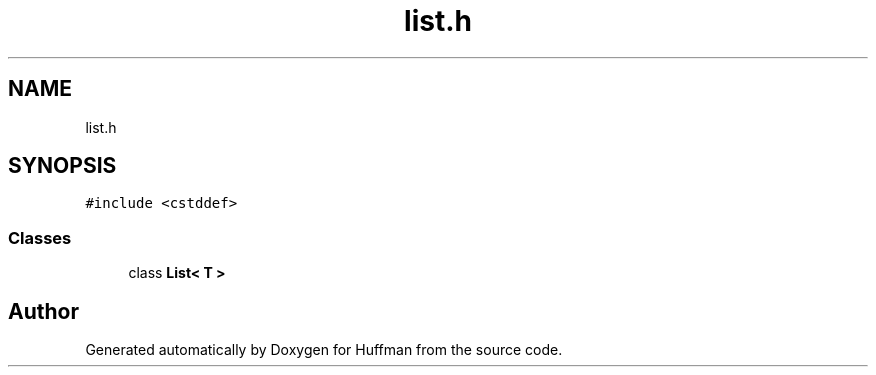 .TH "list.h" 3 "Thu Apr 16 2020" "Version 1.2" "Huffman" \" -*- nroff -*-
.ad l
.nh
.SH NAME
list.h
.SH SYNOPSIS
.br
.PP
\fC#include <cstddef>\fP
.br

.SS "Classes"

.in +1c
.ti -1c
.RI "class \fBList< T >\fP"
.br
.in -1c
.SH "Author"
.PP 
Generated automatically by Doxygen for Huffman from the source code\&.
